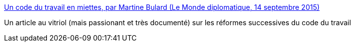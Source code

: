 :jbake-type: post
:jbake-status: published
:jbake-title: Un code du travail en miettes, par Martine Bulard (Le Monde diplomatique, 14 septembre 2015)
:jbake-tags: politique,travail,emploi,_mois_janv.,_année_2016
:jbake-date: 2016-01-28
:jbake-depth: ../
:jbake-uri: shaarli/1453982522000.adoc
:jbake-source: https://nicolas-delsaux.hd.free.fr/Shaarli?searchterm=http%3A%2F%2Fwww.monde-diplomatique.fr%2Fcarnet%2F2015-09-14-code-du-travail&searchtags=politique+travail+emploi+_mois_janv.+_ann%C3%A9e_2016
:jbake-style: shaarli

http://www.monde-diplomatique.fr/carnet/2015-09-14-code-du-travail[Un code du travail en miettes, par Martine Bulard (Le Monde diplomatique, 14 septembre 2015)]

Un article au vitriol (mais passionant et très documenté) sur les réformes successives du code du travail
